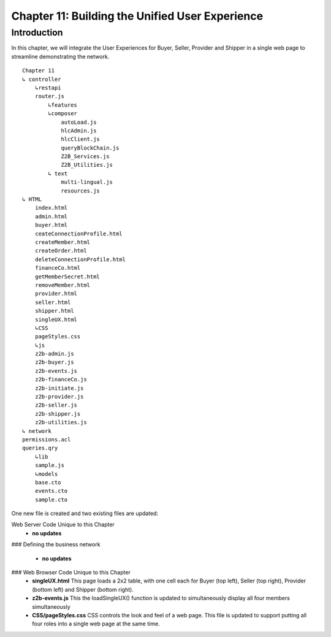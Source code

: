 Chapter 11: Building the Unified User Experience
================================================

Introduction
............

In this chapter, we will integrate the User Experiences for Buyer, Seller, Provider and Shipper in a single web page to streamline demonstrating the network. 
::

    Chapter 11
    ↳ controller
        ↳restapi
        router.js
            ↳features
            ↳composer
                autoLoad.js
                hlcAdmin.js
                hlcClient.js
                queryBlockChain.js
                Z2B_Services.js
                Z2B_Utilities.js
            ↳ text
                multi-lingual.js
                resources.js
    ↳ HTML
        index.html
        admin.html
        buyer.html
        ceateConnectionProfile.html
        createMember.html
        createOrder.html
        deleteConnectionProfile.html
        financeCo.html
        getMemberSecret.html
        removeMember.html
        provider.html
        seller.html
        shipper.html
        singleUX.html
        ↳CSS
        pageStyles.css
        ↳js
        z2b-admin.js
        z2b-buyer.js
        z2b-events.js
        z2b-financeCo.js
        z2b-initiate.js
        z2b-provider.js
        z2b-seller.js
        z2b-shipper.js
        z2b-utilities.js
    ↳ network
    permissions.acl
    queries.qry
        ↳lib
        sample.js
        ↳models
        base.cto
        events.cto
        sample.cto

One new file is created and two existing files are updated:

Web Server Code Unique to this Chapter
 - **no updates**

### Defining the business network
 
 - **no updates**

### Web Browser Code Unique to this Chapter
 - **singleUX.html**
   This page loads a 2x2 table, with one cell each for Buyer (top left), Seller (top right), Provider (bottom left) and Shipper (bottom right).
 - **z2b-events.js**
   This the loadSingleUX() function is updated to simultaneously display all four members simultaneously
 - **CSS/pageStyles.css**
   CSS controls the look and feel of a web page. This file is updated to support putting all four roles into a single web page at the same time.